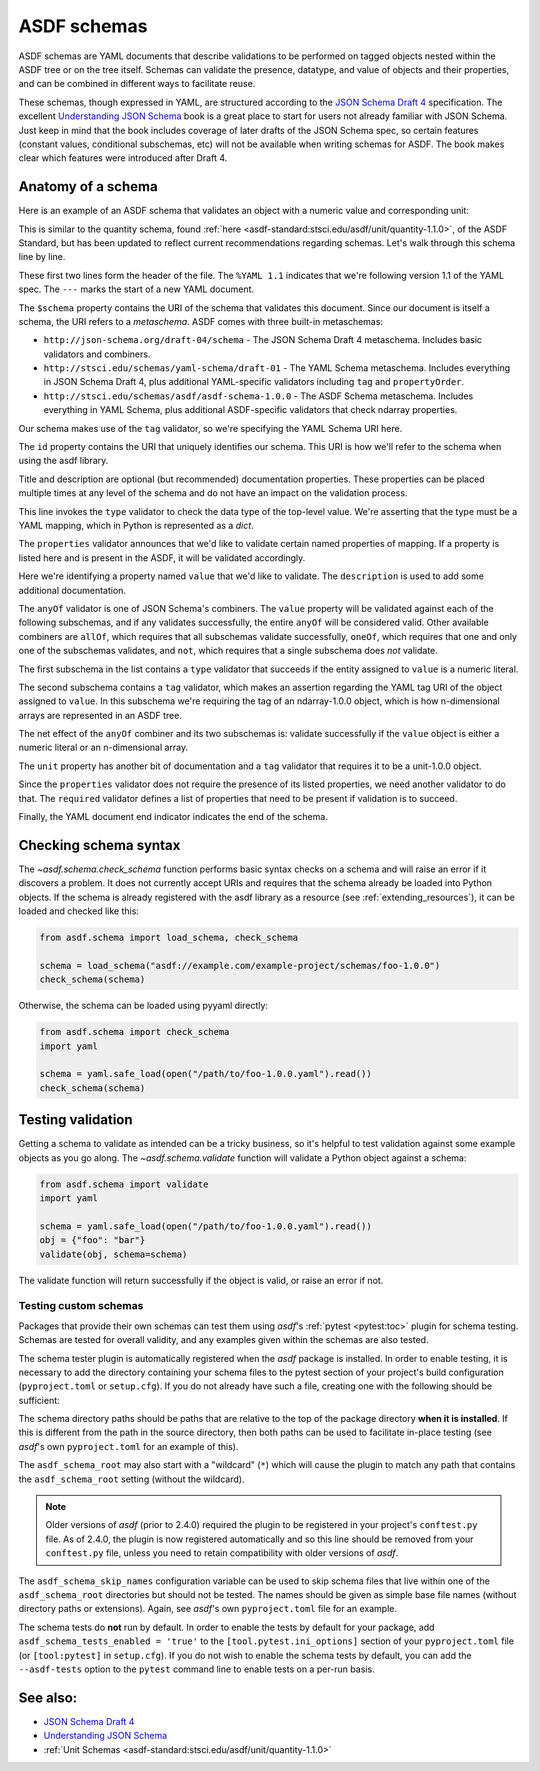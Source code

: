 .. _extending_schemas:

============
ASDF schemas
============

ASDF schemas are YAML documents that describe validations to be performed
on tagged objects nested within the ASDF tree or on the tree itself.  Schemas
can validate the presence, datatype, and value of objects and their properties,
and can be combined in different ways to facilitate reuse.

These schemas, though expressed in YAML, are structured according to
the `JSON Schema Draft 4`_ specification.  The excellent `Understanding JSON Schema`_
book is a great place to start for users not already familiar with
JSON Schema.  Just keep in mind that the book includes coverage of later drafts
of the JSON Schema spec, so certain features (constant values, conditional
subschemas, etc) will not be available when writing schemas for ASDF.
The book makes clear which features were introduced after Draft 4.

Anatomy of a schema
===================

Here is an example of an ASDF schema that validates an object with a
numeric value and corresponding unit:

.. code-block:: yaml
    :linenos:

    %YAML 1.1
    ---
    $schema: http://stsci.edu/schemas/yaml-schema/draft-01
    id: asdf://asdf-format.org/core/schemas/quantity-2.0.0

    title: Quantity object containing numeric value and unit
    description: >-
      An object with a numeric value, which may be a scalar
      or an array, and associated unit.

    type: object
    properties:
      value:
        description: A vector of one or more values
        anyOf:
          - type: number
          - tag: tag:stsci.edu:asdf/core/ndarray-1.0.0
      unit:
        description: The unit corresponding to the values
        tag: tag:stsci.edu:asdf/unit/unit-1.0.0
      required: [value, unit]
    ...

This is similar to the quantity schema, found :ref:`here <asdf-standard:stsci.edu/asdf/unit/quantity-1.1.0>`, of the ASDF Standard, but
has been updated to reflect current recommendations regarding schemas.
Let's walk through this schema line by line.

.. code-block:: yaml
    :linenos:

    %YAML 1.1
    ---

These first two lines form the header of the file.  The ``%YAML 1.1``
indicates that we're following version 1.1 of the YAML spec.  The
``---`` marks the start of a new YAML document.

.. code-block:: yaml
    :lineno-start: 3

    $schema: http://stsci.edu/schemas/yaml-schema/draft-01

The ``$schema`` property contains the URI of the schema that validates
this document.  Since our document is itself a schema, the URI refers to
a *metaschema*.  ASDF comes with three built-in metaschemas:

- ``http://json-schema.org/draft-04/schema`` - The JSON Schema Draft 4 metaschema.
  Includes basic validators and combiners.

- ``http://stsci.edu/schemas/yaml-schema/draft-01`` - The YAML Schema metaschema.
  Includes everything in JSON Schema Draft 4, plus additional YAML-specific
  validators including ``tag`` and ``propertyOrder``.

- ``http://stsci.edu/schemas/asdf/asdf-schema-1.0.0`` - The ASDF Schema metaschema.
  Includes everything in YAML Schema, plus additional ASDF-specific validators
  that check ndarray properties.

Our schema makes use of the ``tag`` validator, so we're specifying the YAML Schema
URI here.

.. code-block:: yaml
    :lineno-start: 4

    id: asdf://asdf-format.org/core/schemas/quantity-2.0.0

The ``id`` property contains the URI that uniquely identifies our schema.  This
URI is how we'll refer to the schema when using the asdf library.

.. code-block:: yaml
    :lineno-start: 6

    title: Quantity object containing numeric value and unit
    description: >-
      An object with a numeric value, which may be a scalar
      or an array, and associated unit.

Title and description are optional (but recommended) documentation properties.
These properties can be placed multiple times at any level of the schema and do
not have an impact on the validation process.

.. code-block:: yaml
    :lineno-start: 11

    type: object

This line invokes the ``type`` validator to check the data type of the
top-level value.  We're asserting that the type must be a YAML mapping,
which in Python is represented as a `dict`.

.. code-block:: yaml
    :lineno-start: 12

    properties:

The ``properties`` validator announces that we'd like to validate certain
named properties of mapping.  If a property is listed here and is present
in the ASDF, it will be validated accordingly.

.. code-block:: yaml
    :lineno-start: 13

      value:
        description: A vector of one or more values

Here we're identifying a property named ``value`` that we'd like to
validate.  The ``description`` is used to add some additional
documentation.

.. code-block:: yaml
    :lineno-start: 15

      anyOf:

The ``anyOf`` validator is one of JSON Schema's combiners.  The ``value``
property will be validated against each of the following subschemas, and
if any validates successfully, the entire ``anyOf`` will be considered
valid.  Other available combiners are ``allOf``, which requires that all
subschemas validate successfully, ``oneOf``, which requires that one and
only one of the subschemas validates, and ``not``, which requires that
a single subschema does *not* validate.

.. code-block:: yaml
    :lineno-start: 16

        - type: number

The first subschema in the list contains a ``type`` validator that
succeeds if the entity assigned to ``value`` is a numeric literal.

.. code-block:: yaml
    :lineno-start: 17

        - tag: tag:stsci.edu:asdf/core/ndarray-1.0.0

The second subschema contains a ``tag`` validator, which makes an
assertion regarding the YAML tag URI of the object assigned to ``value``.
In this subschema we're requiring the tag of an ndarray-1.0.0 object,
which is how n-dimensional arrays are represented in an ASDF tree.

The net effect of the ``anyOf`` combiner and its two subschemas is:
validate successfully if the ``value`` object is either a numeric
literal or an n-dimensional array.

.. code-block:: yaml
    :lineno-start: 18

      unit:
        description: The unit corresponding to the values
        tag: tag:stsci.edu:asdf/unit/unit-1.0.0

The ``unit`` property has another bit of documentation and a
``tag`` validator that requires it to be a unit-1.0.0 object.

.. code-block:: yaml
    :lineno-start: 21

    required: [value, unit]

Since the ``properties`` validator does not require the presence of
its listed properties, we need another validator to do that.  The ``required``
validator defines a list of properties that need to be present if validation
is to succeed.

.. code-block:: yaml
    :lineno-start: 21

    ...

Finally, the YAML document end indicator indicates the end of the schema.

Checking schema syntax
======================

The `~asdf.schema.check_schema` function performs basic syntax checks on a schema and
will raise an error if it discovers a problem.  It does not currently accept URIs and
requires that the schema already be loaded into Python objects.  If the schema is already
registered with the asdf library as a resource (see :ref:`extending_resources`), it can
be loaded and checked like this:

.. code-block:: python

    from asdf.schema import load_schema, check_schema

    schema = load_schema("asdf://example.com/example-project/schemas/foo-1.0.0")
    check_schema(schema)

Otherwise, the schema can be loaded using pyyaml directly:

.. code-block:: python

    from asdf.schema import check_schema
    import yaml

    schema = yaml.safe_load(open("/path/to/foo-1.0.0.yaml").read())
    check_schema(schema)

Testing validation
==================

Getting a schema to validate as intended can be a tricky business, so it's helpful
to test validation against some example objects as you go along.  The `~asdf.schema.validate`
function will validate a Python object against a schema:

.. code-block:: python

  from asdf.schema import validate
  import yaml

  schema = yaml.safe_load(open("/path/to/foo-1.0.0.yaml").read())
  obj = {"foo": "bar"}
  validate(obj, schema=schema)

The validate function will return successfully if the object is valid, or raise
an error if not.

.. _testing_custom_schemas:

Testing custom schemas
----------------------

Packages that provide their own schemas can test them using `asdf`'s
:ref:`pytest <pytest:toc>` plugin for schema testing.
Schemas are tested for overall validity, and any examples given within the
schemas are also tested.

The schema tester plugin is automatically registered when the `asdf` package is
installed. In order to enable testing, it is necessary to add the directory
containing your schema files to the pytest section of your project's build configuration
(``pyproject.toml`` or ``setup.cfg``). If you do not already have such a file, creating
one with the following should be sufficient:

.. tab:: pyproject.toml

    .. code-block:: toml

        [tool.pytest.ini_options]
        asdf_schema_root = 'path/to/schemas another/path/to/schemas'

.. tab:: setup.cfg

    .. code-block:: ini

        [tool:pytest]
        asdf_schema_root = path/to/schemas another/path/to/schemas

The schema directory paths should be paths that are relative to the top of the
package directory **when it is installed**. If this is different from the path
in the source directory, then both paths can be used to facilitate in-place
testing (see `asdf`'s own ``pyproject.toml`` for an example of this).

The ``asdf_schema_root`` may also start with a "wildcard" (``*``) which will cause
the plugin to match any path that contains the ``asdf_schema_root`` setting (without
the wildcard).

.. note::

   Older versions of `asdf` (prior to 2.4.0) required the plugin to be registered
   in your project's ``conftest.py`` file. As of 2.4.0, the plugin is now
   registered automatically and so this line should be removed from your
   ``conftest.py`` file, unless you need to retain compatibility with older
   versions of `asdf`.

The ``asdf_schema_skip_names`` configuration variable can be used to skip
schema files that live within one of the ``asdf_schema_root`` directories but
should not be tested. The names should be given as simple base file names
(without directory paths or extensions). Again, see `asdf`'s own ``pyproject.toml`` file
for an example.

The schema tests do **not** run by default. In order to enable the tests by
default for your package, add ``asdf_schema_tests_enabled = 'true'`` to the
``[tool.pytest.ini_options]`` section of your ``pyproject.toml`` file (or ``[tool:pytest]`` in ``setup.cfg``).
If you do not wish to enable the schema tests by default, you can add the ``--asdf-tests`` option to
the ``pytest`` command line to enable tests on a per-run basis.

See also:
=========

- `JSON Schema Draft 4 <https://json-schema.org/specification-links.html#draft-4>`_

- `Understanding JSON Schema <https://json-schema.org/understanding-json-schema/>`_

- :ref:`Unit Schemas <asdf-standard:stsci.edu/asdf/unit/quantity-1.1.0>`
